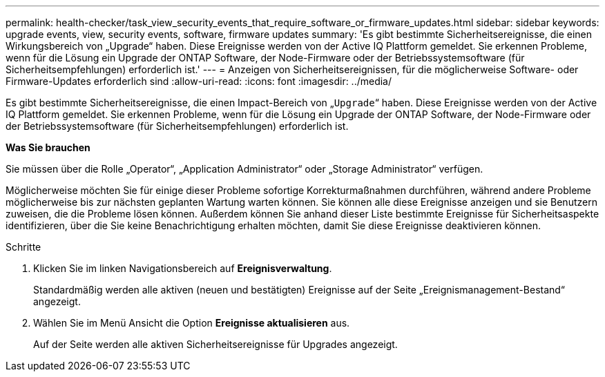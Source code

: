 ---
permalink: health-checker/task_view_security_events_that_require_software_or_firmware_updates.html 
sidebar: sidebar 
keywords: upgrade events, view, security events, software, firmware updates 
summary: 'Es gibt bestimmte Sicherheitsereignisse, die einen Wirkungsbereich von „Upgrade“ haben. Diese Ereignisse werden von der Active IQ Plattform gemeldet. Sie erkennen Probleme, wenn für die Lösung ein Upgrade der ONTAP Software, der Node-Firmware oder der Betriebssystemsoftware (für Sicherheitsempfehlungen) erforderlich ist.' 
---
= Anzeigen von Sicherheitsereignissen, für die möglicherweise Software- oder Firmware-Updates erforderlich sind
:allow-uri-read: 
:icons: font
:imagesdir: ../media/


[role="lead"]
Es gibt bestimmte Sicherheitsereignisse, die einen Impact-Bereich von „`Upgrade`“ haben. Diese Ereignisse werden von der Active IQ Plattform gemeldet. Sie erkennen Probleme, wenn für die Lösung ein Upgrade der ONTAP Software, der Node-Firmware oder der Betriebssystemsoftware (für Sicherheitsempfehlungen) erforderlich ist.

*Was Sie brauchen*

Sie müssen über die Rolle „Operator“, „Application Administrator“ oder „Storage Administrator“ verfügen.

Möglicherweise möchten Sie für einige dieser Probleme sofortige Korrekturmaßnahmen durchführen, während andere Probleme möglicherweise bis zur nächsten geplanten Wartung warten können. Sie können alle diese Ereignisse anzeigen und sie Benutzern zuweisen, die die Probleme lösen können. Außerdem können Sie anhand dieser Liste bestimmte Ereignisse für Sicherheitsaspekte identifizieren, über die Sie keine Benachrichtigung erhalten möchten, damit Sie diese Ereignisse deaktivieren können.

.Schritte
. Klicken Sie im linken Navigationsbereich auf *Ereignisverwaltung*.
+
Standardmäßig werden alle aktiven (neuen und bestätigten) Ereignisse auf der Seite „Ereignismanagement-Bestand“ angezeigt.

. Wählen Sie im Menü Ansicht die Option *Ereignisse aktualisieren* aus.
+
Auf der Seite werden alle aktiven Sicherheitsereignisse für Upgrades angezeigt.


